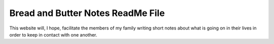 Bread and Butter Notes ReadMe File
==================================

This website will, I hope, facilitate the members of my family writing short notes
about what is going on in their lives in order to keep in contact with one another.
